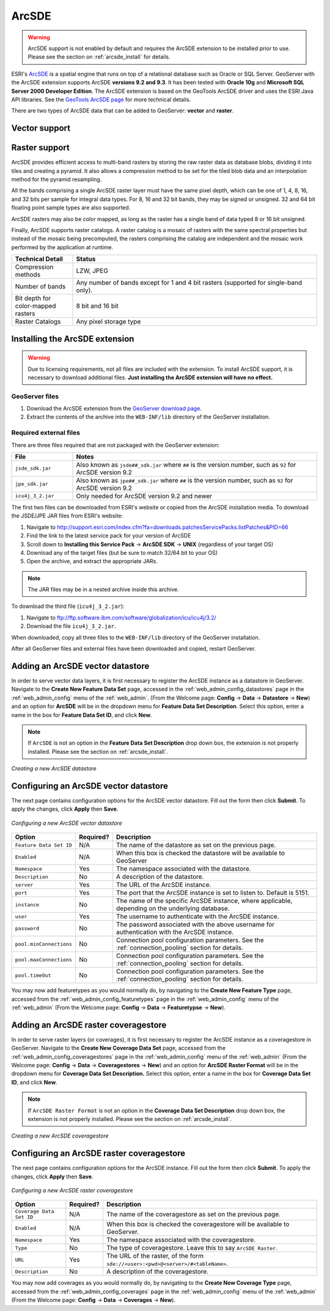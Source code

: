 .. _arcsde:

ArcSDE
======

.. warning:: ArcSDE support is not enabled by default and requires the ArcSDE extension to be installed prior to use.  Please see the section on :ref:`arcsde_install` for details.

ESRI's `ArcSDE <http://www.esri.com/software/arcgis/arcsde/>`_ is a spatial engine that runs on top of a relational database such as Oracle or SQL Server.  GeoServer with the ArcSDE extension supports ArcSDE **versions 9.2 and 9.3**.  It has been tested with **Oracle 10g** and **Microsoft SQL Server 2000 Developer Edition**.  The ArcSDE extension is based on the GeoTools ArcSDE driver and uses the ESRI Java API libraries.  See the `GeoTools ArcSDE page <http://docs.codehaus.org/display/GEOTDOC/ArcSDE+DataStore>`_ for more technical details.

There are two types of ArcSDE data that can be added to GeoServer:  **vector** and **raster**.

Vector support
--------------

Raster support
--------------

ArcSDE provides efficient access to multi-band rasters by storing the raw raster data as database blobs, dividing it into tiles and creating a pyramid. It also allows a compression method to be set for the tiled blob data and an interpolation method for the pyramid resampling.

All the bands comprising a single ArcSDE raster layer must have the same pixel depth, which can be one of 1, 4, 8, 16, and 32 bits per sample for integral data types. For 8, 16 and 32 bit bands, they may be signed or unsigned. 32 and 64 bit floating point sample types are also supported.

ArcSDE rasters may also be color mapped, as long as the raster has a single band of data typed 8 or 16 bit unsigned.

Finally, ArcSDE supports raster catalogs.  A raster catalog is a mosaic of rasters with the same spectral properties but instead of the mosaic being precomputed, the rasters comprising the catalog are independent and the mosaic work performed by the application at runtime.

.. list-table::
   :widths: 20 80

   * - **Technical Detail**
     - **Status**
   * - Compression methods
     - LZW, JPEG
   * - Number of bands 
     - Any number of bands except for 1 and 4 bit rasters (supported for single-band only).
   * - Bit depth for color-mapped rasters
     - 8 bit and 16 bit 
   * - Raster Catalogs 
     - Any pixel storage type


.. _arcsde_install:

Installing the ArcSDE extension
-------------------------------

.. warning::

   Due to licensing requirements, not all files are included with the extension.  To install ArcSDE support, it is necessary to download additional files.  **Just installing the ArcSDE extension will have no effect.**

GeoServer files
```````````````

#. Download the ArcSDE extension from the `GeoServer download page 
   <http://geoserver.org/display/GEOS/Download>`_.

   .. note:

      Make sure you match the version of the extension to the version of GeoServer.

#. Extract the contents of the archive into the ``WEB-INF/lib`` directory of 
   the GeoServer installation.

Required external files
```````````````````````

There are three files required that are not packaged with the GeoServer extension:

.. list-table::
   :widths: 20 80

   * - **File**
     - **Notes**
   * - ``jsde_sdk.jar``
     - Also known as ``jsde##_sdk.jar`` where ``##`` is the version number, such as ``92`` for ArcSDE version 9.2
   * - ``jpe_sdk.jar``
     - Also known as ``jpe##_sdk.jar`` where ``##`` is the version number, such as ``92`` for ArcSDE version 9.2
   * - ``icu4j_3_2.jar``
     - Only needed for ArcSDE version 9.2 and newer
     
The first two files can be downloaded from ESRI's website or copied from the ArcSDE
installation media.  To download the JSDE/JPE JAR files from ESRI's website:

#. Navigate to `<http://support.esri.com/index.cfm?fa=downloads.patchesServicePacks.listPatches&PID=66>`_
#. Find the link to the latest service pack for your version of ArcSDE
#. Scroll down to **Installing this Service Pack** -> **ArcSDE SDK** -> **UNIX** (regardless of your target OS)
#. Download any of the target files (but be sure to match 32/64 bit to your OS)
#. Open the archive, and extract the appropriate JARs.

.. note::

   The JAR files may be in a nested archive inside this archive.

To download the third file (``icu4j_3_2.jar``):

#. Navigate to  `<ftp://ftp.software.ibm.com/software/globalization/icu/icu4j/3.2/>`_
#. Download the file ``icu4j_3_2.jar``.

When downloaded, copy all three files to the ``WEB-INF/lib`` directory of the GeoServer installation.

After all GeoServer files and external files have been downloaded and copied, restart GeoServer.


Adding an ArcSDE vector datastore
---------------------------------

In order to serve vector data layers, it is first necessary to register the ArcSDE instance as a datastore in GeoServer.  Navigate to the **Create New Feature Data Set** page, accessed in the :ref:`web_admin_config_datastores` page in the :ref:`web_admin_config` menu of the :ref:`web_admin`. (From the Welcome page: **Config** -> **Data** -> **Datastore** -> **New**) and an option for **ArcSDE** will be in the dropdown menu for **Feature Data Set Description**. Select this option, enter a name in the box for **Feature 
Data Set ID**, and click **New**. 

.. note::

   If ``ArcSDE`` is not an option in the **Feature Data Set Description** drop down box, the extension is not properly installed.  Please see the section on :ref:`arcsde_install`.

.. figure:: pix/arcsdevectorcreate.png
   :align: center

   *Creating a new ArcSDE datastore*

Configuring an ArcSDE vector datastore
--------------------------------------

The next page contains configuration options for the ArcSDE vector datastore.  Fill out the form then click **Submit**.  To apply the changes, click **Apply** then **Save**.   
   
.. figure:: pix/arcsdevectorconfigure.png
   :align: center

   *Configuring a new ArcSDE vector datastore*

.. list-table::
   :widths: 20 10 80

   * - **Option**
     - **Required?**
     - **Description**
   * - ``Feature Data Set ID``
     - N/A
     - The name of the datastore as set on the previous page.
   * - ``Enabled``
     - N/A
     - When this box is checked the datastore will be available to GeoServer
   * - ``Namespace``
     - Yes
     - The namespace associated with the datastore.
   * - ``Description``
     - No
     - A description of the datastore.
   * - ``server``
     - Yes
     - The URL of the ArcSDE instance. 	 
   * - ``port``
     - Yes
     - The port that the ArcSDE instance is set to listen to.  Default is 5151.
   * - ``instance``
     - No
     - The name of the specific ArcSDE instance, where applicable, depending on the underlying database.
   * - ``user``
     - Yes
     - The username to authenticate with the ArcSDE instance.	 
   * - ``password``
     - No
     - The password associated with the above username for authentication with the ArcSDE instance.
   * - ``pool.minConnections``
     - No
     - Connection pool configuration parameters. See the :ref:`connection_pooling` section for details.
   * - ``pool.maxConnections``
     - No
     - Connection pool configuration parameters. See the :ref:`connection_pooling` section for details. 
   * - ``pool.timeOut``
     - No
     - Connection pool configuration parameters. See the :ref:`connection_pooling` section for details. 
  
You may now add featuretypes as you would normally do, by navigating to the **Create New Feature Type** page, accessed from the :ref:`web_admin_config_featuretypes` page in the :ref:`web_admin_config` menu of the :ref:`web_admin` (From the Welcome page: **Config** -> **Data** -> **Featuretypse** -> **New**).


Adding an ArcSDE raster coveragestore
-------------------------------------

In order to serve raster layers (or coverages), it is first necessary to register the ArcSDE instance as a coveragestore in GeoServer.
Navigate to the **Create New Coverage Data Set** page, accessed from the :ref:`web_admin_config_coveragestores` page in the :ref:`web_admin_config` menu of the :ref:`web_admin` (From the Welcome page: **Config** -> **Data** -> **Coveragestores** -> **New**) and an option for 
**ArcSDE Raster Format** will be in the dropdown menu for **Coverage Data Set Description.** Select this option, enter a name in the box for **Coverage Data Set ID**, and click **New**.

.. note::

   If ``ArcSDE Raster Format`` is not an option in the **Coverage Data Set Description** drop down box, the extension is not properly installed.  Please see the section on :ref:`arcsde_install`.

.. figure:: pix/arcsderastercreate.png
   :align: center

   *Creating a new ArcSDE coveragestore*


Configuring an ArcSDE raster coveragestore
------------------------------------------

The next page contains configuration options for the ArcSDE instance.  Fill out the form then click **Submit**.  To apply the changes, click **Apply** then **Save**.
   
.. figure:: pix/arcsderasterconfigure.png
   :align: center

   *Configuring a new ArcSDE raster coveragestore*

.. list-table::
   :widths: 20 10 80

   * - **Option**
     - **Required?**
     - **Description**
   * - ``Coverage Data Set ID``
     - N/A
     - The name of the coveragestore as set on the previous page.
   * - ``Enabled``
     - N/A
     - When this box is checked the coveragestore will be available to GeoServer.
   * - ``Namespace``
     - Yes
     - The namespace associated with the coveragestore.
   * - ``Type``
     - No
     - The type of coveragestore.  Leave this to say ``ArcSDE Raster``. 	 
   * - ``URL``
     - Yes
     - The URL of the raster, of the form ``sde://<user>:<pwd>@<server>/#<tableName>``.
   * - ``Description``
     - No
     - A description of the coveragestore.

You may now add coverages as you would normally do, by navigating to the **Create New Coverage Type** page, accessed from the :ref:`web_admin_config_coverages` page in the :ref:`web_admin_config` menu of the :ref:`web_admin` (From the Welcome page: **Config** -> **Data** -> 
**Coverages** -> **New**).

